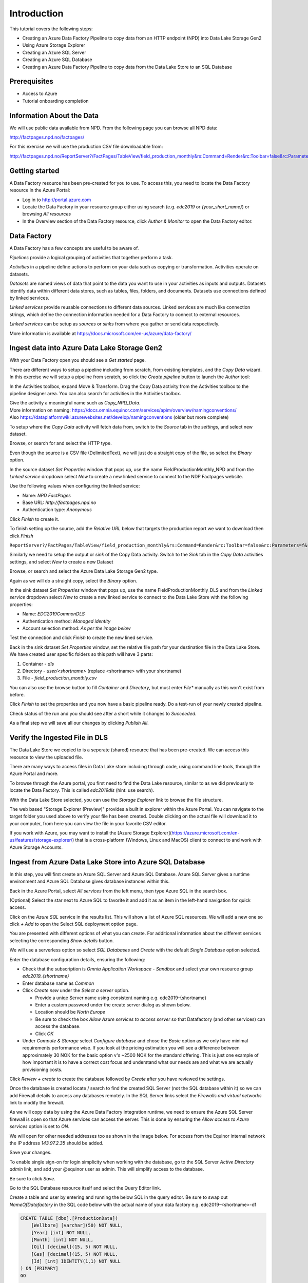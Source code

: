 Introduction
============
This tutorial covers the following steps:

* Creating an Azure Data Factory Pipeline to copy data from an HTTP endpoint (NPD) into Data Lake Storage Gen2
* Using Azure Storage Explorer
* Creating an Azure SQL Server
* Creating an Azure SQL Database
* Creating an Azure Data Factory Pipeline to copy data from the Data Lake Store to an SQL 
  Database

Prerequisites
-------------

* Access to Azure
* Tutorial onboarding completion

Information About the Data
--------------------------

We will use public data available from NPD. From the following page you can browse all NPD data:

http://factpages.npd.no/factpages/

For this exercise we will use the production CSV file downloadable from:

http://factpages.npd.no/ReportServer?/FactPages/TableView/field_production_monthly&rs:Command=Render&rc:Toolbar=false&rc:Parameters=f&rs:Format=CSV&Top100=false&IpAddress=143.97.2.35&CultureCode=en

Getting started
---------------

A Data Factory resource has been pre-created for you to use. To access this, you need to locate the Data Factory resource in the Azure Portal:

* Log in to http://portal.azure.com
* Locate the Data Factory in your resource group either using search (e.g. *edc2019* or *{your_short_name}*) or browsing *All resources*
* In the Overview section of the Data Factory resource, click *Author & Monitor* to open the Data Factory editor.

Data Factory
------------

A Data Factory has a few concepts are useful to be aware of.

*Pipelines* provide a logical grouping of activities that together perform a task.

*Activities* in a pipeline define actions to perform on your data such as copying or transformation. Activities operate on datasets.

*Datasets* are named views of data that point to the data you want to use in your activities as inputs and outputs. Datasets identify data within different data stores, such as tables, files, folders, and documents. Datasets use connections defined by linked services.

*Linked services* provide reusable connections to different data sources. Linked services are much like connection strings, which define the connection information needed for a Data Factory to connect to external resources.

*Linked services* can be setup as *sources* or *sinks* from where you gather or send data respectively.

More information is available at https://docs.microsoft.com/en-us/azure/data-factory/

Ingest data into Azure Data Lake Storage Gen2
----------------------------------------

With your Data Factory open you should see a *Get started* page.

There are different ways to setup a pipeline including from scratch, from existing templates, and the *Copy Data* wizard. In this exercise we will setup a pipeline from scratch, so click the *Create pipeline* button to launch the *Author* tool:

.. image:: images/1_Create_pipeline.png

In the Activities toolbox, expand Move & Transform. Drag the Copy Data activity from the Activities toolbox to the pipeline designer area. You can also search for activities in the Activities toolbox.

| Give the activity a meaningful name such as *Copy_NPD_Data*.
| More information on naming: https://docs.omnia.equinor.com/services/apim/overview/namingconventions/
| Also https://dataplatformwiki.azurewebsites.net/develop/namingconventions (older but more complete)

.. image:: images/2_Copy_Activity.png

To setup where the *Copy Data* activity will fetch data from, switch to the *Source* tab in the *settings*, and select new dataset.

.. image:: images/3_new_dataset.png

Browse, or search for and select the HTTP type.

.. image:: images/4_new_http_dataset.png

Even though the source is a CSV file (DelimitedText), we will just do a straight copy of the file, so select the *Binary* option.

.. image:: images/5_new_binary.png

In the source dataset *Set Properties* window that pops up, use the name FieldProductionMonthly_NPD and from the *Linked service* dropdown select *New* to create a new linked service to connect to the NDP Factpages website.

.. image:: images/6_new_linkedservice_http.png

Use the following values when configuring the linked service:

* Name: *NPD FactPages*
* Base URL: *http://factpages.npd.no*
* Authentication type: *Anonymous*

Click *Finish* to create it.

.. image:: images/7_new_linkedservicehttp2.png

To finish setting up the source, add the *Relative URL* below that targets the production report we want to download then click *Finish*

``ReportServer?/FactPages/TableView/field_production_monthly&rs:Command=Render&rc:Toolbar=false&rc:Parameters=f&rs:Format=CSV&Top100=false&IpAddress=143.97.2.35&CultureCode=en``

.. image:: images/8_set_property.png

Similarly we need to setup the output or *sink* of the Copy Data activity. Switch to the *Sink* tab in the *Copy Data* activities settings, and select *New* to create a new Dataset

Browse, or search and select the Azure Data Lake Storage Gen2 type.

.. image:: images/9_sink_new_dls_dataset.png

Again as we will do a straight copy, select the *Binary* option.

.. image:: images/10_new_binary.png

In the sink dataset *Set Properties* window that pops up, use the name FieldProductionMonthly_DLS and from the *Linked service* dropdown select *New* to create a new linked service to connect to the Data Lake Store with the following properties:

* Name: *EDC2019CommonDLS*
* Authentication method: *Managed identity*
* Account selection method: *As per the image below*

Test the connection and click *Finish* to create the new lined service.

.. image:: images/11_new_linkeservice_dls.png

Back in the sink dataset *Set Properties* window, set the relative file path for your destination file in the Data Lake Store. We have created user specific folders so this path will have 3 parts:

1. Container - *dls*
2. Directory - *user/<shortname>* (replace <shortname> with your shortname)
3. File - *field_production_monthly.csv*

You can also use the browse button to fill *Container* and *Directory*, but must enter *File** manually as this won't exist from before.

.. image:: images/12_set_property.png

Click *Finish* to set the properties and you now have a basic pipeline ready. Do a test-run of your newly created pipeline.

.. image:: images/test-pipeline.png

Check status of the run and you should see after a short while it changes to *Succeeded*.

.. image:: images/test-run.png

As a final step we will save all our changes by clicking *Publish All*.

.. image:: images/publish_all.png

Verify the Ingested File in DLS
-------------------------------

The Data Lake Store we copied to is a seperate (shared) resource that has been pre-created. We can access this resource to view the uploaded file.

There are many ways to access files in Data Lake store including through code, using command line tools, through the Azure Portal and more.

To browse through the Azure portal, you first need to find the Data Lake resource, similar to as we did previously to locate the Data Factory. This is called *edc2019dls* (hint: use search).

With the Data Lake Store selected, you can use the *Storage Explorer* link to browse the file structure.

.. image:: images/storage-explorer.png

The web based "Storage Explorer (Preview)" provides a built in explorer within the Azure Portal. You can navigate to the target folder you used above to verify your file has been created. Double clicking on the actual file will download it to your computer, from here you can view the file in your favorite CSV editor.

.. image:: images/storage-explorer-view-file.png

If you work with Azure, you may want to install the [Azure Storage Explorer](https://azure.microsoft.com/en-us/features/storage-explorer/) that is a cross-platform (Windows, Linux and MacOS) client to connect to and work with Azure Storage Accounts.

Ingest from Azure Data Lake Store into Azure SQL Database
---------------------------------------------------------

In this step, you will first create an Azure SQL Server and Azure SQL Database. Azure SQL Server gives a runtime environment and Azure SQL Database gives database instances within this.

Back in the Azure Portal, select *All services* from the left menu, then type Azure SQL in the search box.

(Optional) Select the star next to Azure SQL to favorite it and add it as an item in the left-hand navigation for quick access.

Click on the *Azure SQL* service in the results list. This will show a list of Azure SQL resources. We will add a new one so click *+ Add* to open the Select SQL deployment option page.

You are presented with different options of what you can create. For additional information about the different services selecting the corresponding *Show details* button.

We will use a serverless option so select *SQL Databases* and *Create* with the default *Single Database* option selected.

.. image:: images/SQL/1_new_sql_server.png

Enter the database configuration details, ensuring the following:

* Check that the subscription is *Omnia Application Workspace - Sandbox*
  and select your own resource group *edc2019_{shortname}*
* Enter database name as *Common*
* Click *Create new* under the *Select a server* option.

  * Provide a uniqe Server name using consistent naming e.g.
    edc2019-{shortname}
  * Enter a custom password under the create server dialog as shown below.
  * Location should be *North Europe*
  * Be sure to check the box *Allow Azure services to access server* so that
    Datafactory (and other services) can access the database.
  * Click *OK*

* Under *Compute & Storage* select *Configure database* and chose the *Basic*
  option as we only have minimal requirements performance wise. If you look at
  the pricing estimation you will see a difference between approximately 30 
  NOK for the basic option v's ~2500 NOK for the standard offering. This is
  just one example of how important it is to have a correct cost focus and
  understand what our needs are and what we are actually provisioning costs.

.. image:: images/SQL/2_new_sql_server2.png

Click *Review + create* to create the database followed by *Create* after you have reviewed the settings.

Once the database is created locate / search to find the created SQL Server (not the SQL database within it) so we can add Firewall details to access any databases remotely. In the SQL Server links select the *Firewalls and
virtual networks* link to modify the firewall.

As we will copy data by using the Azure Data Factory integration runtime, we need to ensure the Azure SQL Server firewall is open so that Azure services can access the server. This is done by ensuring the *Allow access to Azure services* option is set to *ON*.

We will open for other needed addresses too as shown in the image below.
For access from the Equinor internal network the IP address *143.97.2.35* should be added.

Save your changes.

.. image:: images/SQL/3_set_firewall.png

To enable single sign-on for login simplicity when working with the database,
go to the SQL Server *Active Directory admin* link, and add your @equinor 
user as admin. This will simplify access to the database.

Be sure to click *Save*.

.. image:: images/SQL/4_set_AD_admin.png

Go to the SQL Database resource itself and select the Query Editor link.

Create a table and user by entering and running the below SQL in the query
editor. Be sure to swap out *NameOfDatafactory* in the SQL code below with 
the actual name of your data factory e.g. edc2019-<shortname>-df

.. code-block:: sql

    CREATE TABLE [dbo].[ProductionData](
        [Wellbore] [varchar](50) NOT NULL,
        [Year] [int] NOT NULL,
        [Month] [int] NOT NULL,
        [Oil] [decimal](15, 5) NOT NULL,
        [Gas] [decimal](15, 5) NOT NULL,
        [Id] [int] IDENTITY(1,1) NOT NULL
    ) ON [PRIMARY]
    GO

    CREATE USER [NameOfDatafactory] FROM EXTERNAL PROVIDER
    GRANT SELECT, INSERT, UPDATE, DELETE, EXECUTE, ALTER ON schema::dbo TO [NameOfDatafactory]

.. image:: images/SQL/5_Create_table_user.png

Copy data from Azure Datalake Store to Azure SQL Database
---------------------------------------------------------

Go back to DataFactory.

Create a new pipeline that we will use to copy data from Azure Datalake Store to Azure SQL Database

In the Activities toolbox, expand Move & Transform. Drag the Copy Data activity from the Activities toolbox to the pipeline designer surface. You can also search for activities in the Activities toolbox.

Switch to the Source tab in the copy activity settings, and select new dataset. 

This time we will copy from the Datalake, but using DelimitedText so we can write to the different database columns. We will also reuse the *EDC2019CommonDLS* linked service that we created earlier.

.. image:: images/SQL/1_new_dataset_dls.png

.. image:: images/SQL/2_new_dataset_dls2.png
.. image:: images/SQL/3_new_delimitedText.png

.. image:: images/SQL/4_linkedservice_dls.png

Add the file path to the Datalake store. Be sure also to select the option *First Row as Header*.

.. image:: images/SQL/5_set_property.png

Switch to the Sink tab in the copy activity settings, and select new dataset 
then *Azure SQL Database*.

.. image:: images/SQL/6_new_dataset_sql.png

.. image:: images/SQL/7_new_linkedservice_sql.png

.. image:: images/SQL/8_new_linkedservice_sql2.png

.. image:: images/SQL/9_set_property.png

Swith to the Mapping tab, and click Import Schemas

.. image:: images/SQL/10_Mapping.png

Map the columns as shown below and then remove the mapping to the ID column. 
This is an Identity column in the database.

.. image:: images/SQL/11_Mapping2.png

When you download the CSV file from NPD, the file contains a new line in the 
end of the file. The Datafactory will handle this as a record and give an 
error. To ignore this error, add "Skip incompatible rows"

.. image:: images/SQL/12_Settings.png

Trigger the pipeline using the *Debug* button. 

You can verify the output by going back to the database query editor and running the following SQL to see if data has been loaded into our table.

.. code-block:: sql

    SELECT * FROM [dbo].[ProductionData]

Additional Exercise
-------------------

There is an additional `ingestion exercise <ingest_api.md>`_ that you can work
through that uses Azure Functions to ingest data from a REST service to Blob
storage, followed by Data Factory to copy the data to SQL Server. 

Summary
-------

We have shown how to copy data using Data Bricks and create certain 
infrastruvture. There are however several points that we haven't covered in 
the interest of time:

* Automation and DevOps
* Triggering & Scheduling Jobs
* Data Catalog
* Monitoring

.. note::

    * Content copied from presentation summary
